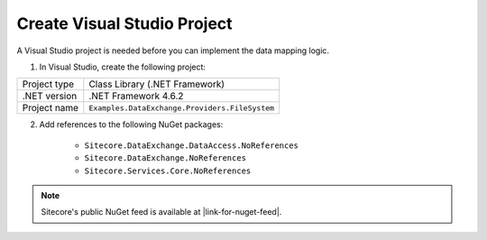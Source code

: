 Create Visual Studio Project
===================================================
A Visual Studio project is needed before you can 
implement the data mapping logic.

1. In Visual Studio, create the following project:

+---------------------------+-------------------------------------------------+
| Project type              | Class Library (.NET Framework)                  |
+---------------------------+-------------------------------------------------+
| .NET version              | .NET Framework 4.6.2                            |
+---------------------------+-------------------------------------------------+
| Project name              | ``Examples.DataExchange.Providers.FileSystem``  |
+---------------------------+-------------------------------------------------+

2. Add references to the following NuGet packages:

    * ``Sitecore.DataExchange.DataAccess.NoReferences``
    * ``Sitecore.DataExchange.NoReferences``
    * ``Sitecore.Services.Core.NoReferences``

.. |link-for-nuget-feed| raw:: html

   <a href="https://sitecore.myget.org/gallery/sc-packages" target="_blank">https://sitecore.myget.org/gallery/sc-packages</a>

.. note::

    Sitecore's public NuGet feed is available at |link-for-nuget-feed|.